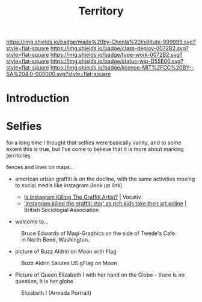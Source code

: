 #   -*- mode: org; fill-column: 60 -*-

#+TITLE: Territory
#+STARTUP: showall
#+TOC: headlines 4
#+PROPERTY: filename
  :PROPERTIES:
  :CUSTOM_ID: 
  :Name:      /home/deerpig/proj/chenla/deploy/social-territory.org
  :Created:   2017-04-24T18:09@Prek Leap (11.642600N-104.919210W)
  :ID:        0c1f3007-5a32-4592-913f-27c5f7b01dd2
  :VER:       551748728.524619245
  :GEO:       48P-491193-1287029-15
  :BXID:      proj:JLA1-1706
  :Class:     deploy
  :Type:      work
  :Status:    wip
  :Licence:   MIT/CC BY-SA 4.0
  :END:

[[https://img.shields.io/badge/made%20by-Chenla%20Institute-999999.svg?style=flat-square]] 
[[https://img.shields.io/badge/class-deploy-0072B2.svg?style=flat-square]]
[[https://img.shields.io/badge/type-work-0072B2.svg?style=flat-square]]
[[https://img.shields.io/badge/status-wip-D55E00.svg?style=flat-square]]
[[https://img.shields.io/badge/licence-MIT%2FCC%20BY--SA%204.0-000000.svg?style=flat-square]]

* Introduction

* Selfies

for a long time I thought that selfies were basically
vanity, and to some extent this is true, but I've come to
believe that it is more about marking territories

fences and lines on maps...


  - american urban graffiti is on the decline, with the same
    activities moving to social media like instagram (look
    up link)

    - [[http://www.vocativ.com/420143/instagram-killing-graffiti-artists/][Is Instagram Killing The Graffiti Artist?]] | Vocativ
    - [[https://www.britsoc.co.uk/about/latest-news/2017/april/instagram-killed-the-graffiti-star-as-rich-kids-take-their-art-online/][‘Instagram killed the graffiti star’ as rich kids take
      their art online]] | British Sociologial Association

  - welcome to...


#+CAPTION: Bruce Edwards of Magi-Graphics on the side of Twede's Cafe in North Bend, Washington.
[[./img/territories/Welcome-to-twin-peaks-mural.jpg]]

#+begin_comment
Mural by Bruce Edwards of Magi-Graphics on the side of
Twede's Cafe in North Bend, Washington.
#+end_comment


  - picture of Buzz Aldrin on Moon with Flag

#+CAPTION: Buzz Aldrin Salutes US gFlag on Moon
[[./img/territories/238px-Buzz_salutes_the_U.S._Flag.jpg]]


#+begin_comment
[[https://commons.wikimedia.org/wiki/File:Buzz_salutes_the_U.S._Flag.jpg][File:Buzz salutes the U.S. Flag.jpg]] | Wikimedia Commons
#+end_comment


  - Picture of Queen Elizabeth I with her hand on the Globe
    -- there is no question, it is /her/ globe

#+CAPTION: Elizabeth I (Armada Portrait)
[[./img/territories/300px-Elizabeth_I_(Armada_Portrait).jpg]]

#+begin_comment
[[https://en.wikipedia.org/wiki/File:Elizabeth_I_(Armada_Portrait).jpg][File:Elizabeth I (Armada Portrait).jpg]] | Wikipedia
#+end_comment
